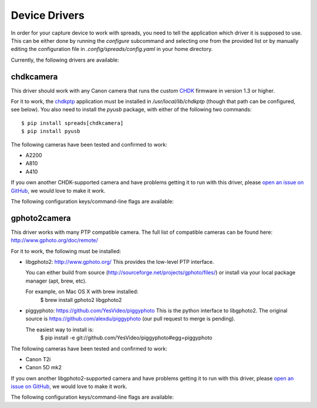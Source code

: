 Device Drivers
==============

In order for your capture device to work with spreads, you need to tell the
application which driver it is supposed to use.
This can be either done by running the `configure` subcommand and selecting
one from the provided list or by manually editing the configuration file
in `.config/spreads/config.yaml` in your home directory.

Currently, the following drivers are available:

chdkcamera
----------
This driver should work with any Canon camera that runs the custom `CHDK`_
firmware in version 1.3 or higher.

For it to work, the `chdkptp`_ application must be installed in
`/usr/local/lib/chdkptp` (though that path can be configured, see below).
You also need to install the `pyusb` package, with either of the following
two commands::

    $ pip install spreads[chdkcamera]
    $ pip install pyusb

The following cameras have been tested and confirmed to work:

* A2200
* A810
* A410

If you own another CHDK-supported camera and have problems getting it to run
with this driver, please `open an issue on GitHub`_, we would love to make
it work.

The following configuration keys/command-line flags are available:

.. program:: chdkcamera-driver

.. option:: --sensitivity <int>

   The ISO sensitivity value as a whole number. Default is 80.

.. option:: --shutter-speed <fraction>

   The desired shutter speed as a fractional value. Default is 1/25.
   The equivalent key in the configuration file is `shutter_speed`.

.. option:: --zoom-level <int>

   The desired zoom-level as a whole number. Default is 3. Make sure that
   this value is supported by your camera, or else you will get an error.
   The equivalent key in the configuration file is `zoom_level`.

.. option:: --dpi <int>

   The resolution in dots per inch that the camera captures at the given
   zoom level. Default is 300. You can determine this value yourself by
   taking a picture of an object with known dimensions, measuring its size
   in pixels and calculate the dots per inch from that.

.. option:: --shoot-raw

   Shoot RAW images instead of JPEG. Please note that this setting is
   **highly experimental** at the moment and RAW files are not supported
   by the postprocessing and output plugins as of now.
   The equivalent key in the configuration file is `shoot_raw`.

.. option:: --focus-distance <int/auto>

   This option allows the user to set a fixed focus distance for the cameras
   by specifying a whole number. This value can be obtained and automatically
   set in the configuration fileby running the `configure` command and
   following the instructions. By default, this value is set to `auto`,
   which means that the camera will automatically re-focus for each capture,
   which might give problems when there is no text or images in the center
   of the image.
   The equivalent key in the configuration file is `focus_distance`

.. option:: --chdkptp-path <path>

   Specify where the application can locate the `chdkptp` files. By default
   this is `/usr/local/lib/chdkptp`.

.. _CHDK: http://chdk.wikia.com
.. _chdkptp: http://www.assembla.com/spaces/chdkptp
.. _open an issue on Github: http://github.com/DIYBookScanner/spreads/issues


gphoto2camera
-------------
This driver works with many PTP compatible camera.  The full list of
compatible cameras can be found here: http://www.gphoto.org/doc/remote/

For it to work, the following must be installed:

* libgphoto2: http://www.gphoto.org/ 
  This provides the low-level PTP interface.

  You can either build from source (http://sourceforge.net/projects/gphoto/files/)
  or install via your local package manager (apt, brew, etc).

  For example, on Mac OS X with brew installed:
    $ brew install gphoto2 libgphoto2

* piggyphoto: https://github.com/YesVideo/piggyphoto
  This is the python interface to libgphoto2.  The original source is
  https://github.com/alexdu/piggyphoto (our pull request to merge is pending).
  
  The easiest way to install is:
    $ pip install -e git://github.com/YesVideo/piggyphoto#egg=piggyphoto

The following cameras have been tested and confirmed to work:

* Canon T2i
* Canon 5D mk2

If you own another libgphoto2-supported camera and have problems getting it to run
with this driver, please `open an issue on GitHub`_, we would love to make
it work.

The following configuration keys/command-line flags are available:

.. option:: --iso <string>

   The ISO value.  Default is 'Auto'.

.. option:: --shutter-speed <fraction>

   The desired shutter speed as a fractional value. Default is 1/25.
   The equivalent key in the configuration file is `shutter_speed`.

.. option:: --aperture <float>

   The desired aperture expressed as an f-stop (without the 'f/' prefix). Default is 5.6.
   The equivalent key in the configuration file is `aperture`.

.. option:: --shoot-raw

   Shoot RAW images instead of JPEG. Please note that this setting is
   **highly experimental** at the moment and RAW files are not supported
   by the postprocessing and output plugins as of now.
   The equivalent key in the configuration file is `shoot_raw`.